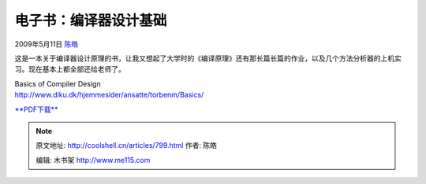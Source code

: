 .. _articles799:

电子书：编译器设计基础
======================

2009年5月11日 `陈皓 <http://coolshell.cn/articles/author/haoel>`__

这是一本关于编译器设计原理的书，让我又想起了大学时的《编译原理》还有那长篇长篇的作业，以及几个方法分析器的上机实习。现在基本上都全部还给老师了。

| Basics of Compiler Design
| `http://www.diku.dk/hjemmesider/ansatte/torbenm/Basics/ <http://www.diku.dk/hjemmesider/ansatte/torbenm/Basics/>`__

`**PDF下载** <http://www.diku.dk/hjemmesider/ansatte/torbenm/Basics/basics_lulu.pdf>`__


.. note::
    原文地址: http://coolshell.cn/articles/799.html 
    作者: 陈皓 

    编辑: 木书架 http://www.me115.com